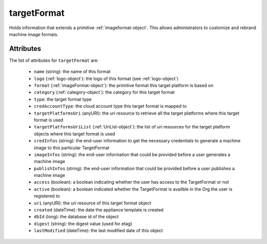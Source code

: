 .. Copyright 2019 FUJITSU LIMITED

.. _targetformat-object:

targetFormat
============

Holds information that extends a primitive :ref:`imageformat-object`. This allows administrators to customize and rebrand machine image formats.

Attributes
~~~~~~~~~~

The list of attributes for ``targetFormat`` are:

	* ``name`` (string): the name of this format
	* ``logo`` (:ref:`logo-object`): the logo of this format (see :ref:`logo-object`)
	* ``format`` (:ref:`imageFormat-object`): the primitive format this target platform is based on
	* ``category`` (:ref:`category-object`): the category for this target format
	* ``type``: the target format type
	* ``credAccountType``: the cloud account type this target format is mapped to
	* ``targetPlatformsUri`` (anyURI): the uri resource to retrieve all the target platforms where this target format is used
	* ``targetPlatformsUriList`` (:ref:`UriList-object`): the list of uri resources for the target platform objects where this target format is used
	* ``credInfos`` (string): the end-user information to get the necessary credentials to generate a machine image to this particular TargetFormat
	* ``imageInfos`` (string): the end-user information that could be provided before a user generates a machine image
	* ``publishInfos`` (string): the end-user information that could be provided before a user publishes a machine image
	* ``access`` (boolean): a boolean indicating whether the user has access to the TargetFormat or not
	* ``active`` (boolean): a boolean indicated whether the TargetFormat is availble in the Org the user is registered to
	* ``uri`` (anyURI): the uri resource of this target format object
	* ``created`` (dateTime): the date the appliance template is created
	* ``dbId`` (long): the database id of the object
	* ``digest`` (string): the digest value (used for etag)
	* ``lastModified`` (dateTime): the last modified date of this object


